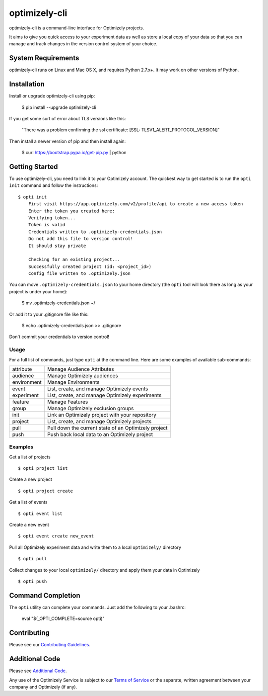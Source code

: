 ==============
optimizely-cli
==============

optimizely-cli is a command-line interface for Optimizely projects.

It aims to give you quick access to your experiment data as well as store a
local copy of your data so that you can manage and track changes in the version
control system of your choice.

-------------------
System Requirements
-------------------

optimizely-cli runs on Linux and Mac OS X, and requires Python 2.7.x+. It may
work on other versions of Python.

------------
Installation
------------

Install or upgrade optimizely-cli using pip:

    $ pip install --upgrade optimizely-cli

If you get some sort of error about TLS versions like this:

    "There was a problem confirming the ssl certificate: [SSL: TLSV1_ALERT_PROTOCOL_VERSION]"

Then install a newer version of pip and then install again:

    $ curl https://bootstrap.pypa.io/get-pip.py | python

---------------
Getting Started
---------------

To use optimizely-cli, you need to link it to your Optimizely account.
The quickest way to get started is to run the ``opti init`` command and follow
the instructions::

    $ opti init
	First visit https://app.optimizely.com/v2/profile/api to create a new access token
	Enter the token you created here:
	Verifying token...
	Token is valid
	Credentials written to .optimizely-credentials.json
	Do not add this file to version control!
	It should stay private

	Checking for an existing project...
	Successfully created project (id: <project_id>)
	Config file written to .optimizely.json

You can move ``.optimizely-credentials.json`` to your home directory (the
``opti`` tool will look there as long as your project is under your home):

	$ mv .optimizely-credentials.json ~/

Or add it to your .gitignore file like this:

	$ echo .optimizely-credentials.json >> .gitignore

Don't commit your credentials to version control!

^^^^^
Usage
^^^^^

For a full list of commands, just type ``opti`` at the command line. Here are some examples of available sub-commands:

===========  ===================================================
attribute    Manage Audience Attributes
audience     Manage Optimizely audiences
environment  Manage Environments
event        List, create, and manage Optimizely events
experiment   List, create, and manage Optimizely experiments
feature      Manage Features
group        Manage Optimizely exclusion groups
init         Link an Optimizely project with your repository
project      List, create, and manage Optimizely projects
pull         Pull down the current state of an Optimizely project
push         Push back local data to an Optimizely project
===========  ===================================================

^^^^^^^^
Examples
^^^^^^^^

Get a list of projects ::

    $ opti project list

Create a new project ::

    $ opti project create

Get a list of events ::

    $ opti event list

Create a new event ::

    $ opti event create new_event

Pull all Optimizely experiment data and write them to a local ``optimizely/`` directory ::

    $ opti pull

Collect changes to your local ``optimizely/`` directory and apply them your data in Optimizely ::

    $ opti push

------------------
Command Completion
------------------

The ``opti`` utility can complete your commands. Just add the following to your .bashrc:

    eval "$(_OPTI_COMPLETE=source opti)"

------------
Contributing
------------

Please see our `Contributing Guidelines <contributing_>`_.

.. _contributing: CONTRIBUTING.md
.. _additional_code: ADDITIONAL_CODE.md
.. _terms: http://www.optimizely.com/terms

---------------
Additional Code
---------------

Please see `Additional Code <additional_code_>`_.

Any use of the Optimizely Service is subject to our `Terms of Service <terms_>`_ or the separate, written agreement between your company and Optimizely (if any).
